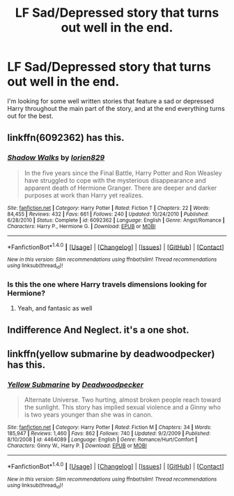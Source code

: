 #+TITLE: LF Sad/Depressed story that turns out well in the end.

* LF Sad/Depressed story that turns out well in the end.
:PROPERTIES:
:Author: Johnsmitish
:Score: 4
:DateUnix: 1509244873.0
:DateShort: 2017-Oct-29
:FlairText: Request
:END:
I'm looking for some well written stories that feature a sad or depressed Harry throughout the main part of the story, and at the end everything turns out for the best.


** linkffn(6092362) has this.
:PROPERTIES:
:Score: 2
:DateUnix: 1509325859.0
:DateShort: 2017-Oct-30
:END:

*** [[http://www.fanfiction.net/s/6092362/1/][*/Shadow Walks/*]] by [[https://www.fanfiction.net/u/636397/lorien829][/lorien829/]]

#+begin_quote
  In the five years since the Final Battle, Harry Potter and Ron Weasley have struggled to cope with the mysterious disappearance and apparent death of Hermione Granger. There are deeper and darker purposes at work than Harry yet realizes.
#+end_quote

^{/Site/: [[http://www.fanfiction.net/][fanfiction.net]] *|* /Category/: Harry Potter *|* /Rated/: Fiction T *|* /Chapters/: 22 *|* /Words/: 84,455 *|* /Reviews/: 432 *|* /Favs/: 661 *|* /Follows/: 240 *|* /Updated/: 10/24/2010 *|* /Published/: 6/28/2010 *|* /Status/: Complete *|* /id/: 6092362 *|* /Language/: English *|* /Genre/: Angst/Romance *|* /Characters/: Harry P., Hermione G. *|* /Download/: [[http://www.ff2ebook.com/old/ffn-bot/index.php?id=6092362&source=ff&filetype=epub][EPUB]] or [[http://www.ff2ebook.com/old/ffn-bot/index.php?id=6092362&source=ff&filetype=mobi][MOBI]]}

--------------

*FanfictionBot*^{1.4.0} *|* [[[https://github.com/tusing/reddit-ffn-bot/wiki/Usage][Usage]]] | [[[https://github.com/tusing/reddit-ffn-bot/wiki/Changelog][Changelog]]] | [[[https://github.com/tusing/reddit-ffn-bot/issues/][Issues]]] | [[[https://github.com/tusing/reddit-ffn-bot/][GitHub]]] | [[[https://www.reddit.com/message/compose?to=tusing][Contact]]]

^{/New in this version: Slim recommendations using/ ffnbot!slim! /Thread recommendations using/ linksub(thread_id)!}
:PROPERTIES:
:Author: FanfictionBot
:Score: 1
:DateUnix: 1509325872.0
:DateShort: 2017-Oct-30
:END:


*** Is this the one where Harry travels dimensions looking for Hermione?
:PROPERTIES:
:Author: Johnsmitish
:Score: 1
:DateUnix: 1509326215.0
:DateShort: 2017-Oct-30
:END:

**** Yeah, and fantasic as well
:PROPERTIES:
:Author: MrThorifyable
:Score: 1
:DateUnix: 1509526740.0
:DateShort: 2017-Nov-01
:END:


** Indifference And Neglect. it's a one shot.
:PROPERTIES:
:Author: bedant2604
:Score: 1
:DateUnix: 1509281064.0
:DateShort: 2017-Oct-29
:END:


** linkffn(yellow submarine by deadwoodpecker) has this.
:PROPERTIES:
:Author: orangedarkchocolate
:Score: 1
:DateUnix: 1509334297.0
:DateShort: 2017-Oct-30
:END:

*** [[http://www.fanfiction.net/s/4464089/1/][*/Yellow Submarine/*]] by [[https://www.fanfiction.net/u/386600/Deadwoodpecker][/Deadwoodpecker/]]

#+begin_quote
  Alternate Universe. Two hurting, almost broken people reach toward the sunlight. This story has implied sexual violence and a Ginny who is two years younger than she was in canon.
#+end_quote

^{/Site/: [[http://www.fanfiction.net/][fanfiction.net]] *|* /Category/: Harry Potter *|* /Rated/: Fiction M *|* /Chapters/: 34 *|* /Words/: 185,947 *|* /Reviews/: 1,460 *|* /Favs/: 862 *|* /Follows/: 740 *|* /Updated/: 9/2/2009 *|* /Published/: 8/10/2008 *|* /id/: 4464089 *|* /Language/: English *|* /Genre/: Romance/Hurt/Comfort *|* /Characters/: Ginny W., Harry P. *|* /Download/: [[http://www.ff2ebook.com/old/ffn-bot/index.php?id=4464089&source=ff&filetype=epub][EPUB]] or [[http://www.ff2ebook.com/old/ffn-bot/index.php?id=4464089&source=ff&filetype=mobi][MOBI]]}

--------------

*FanfictionBot*^{1.4.0} *|* [[[https://github.com/tusing/reddit-ffn-bot/wiki/Usage][Usage]]] | [[[https://github.com/tusing/reddit-ffn-bot/wiki/Changelog][Changelog]]] | [[[https://github.com/tusing/reddit-ffn-bot/issues/][Issues]]] | [[[https://github.com/tusing/reddit-ffn-bot/][GitHub]]] | [[[https://www.reddit.com/message/compose?to=tusing][Contact]]]

^{/New in this version: Slim recommendations using/ ffnbot!slim! /Thread recommendations using/ linksub(thread_id)!}
:PROPERTIES:
:Author: FanfictionBot
:Score: 1
:DateUnix: 1509334327.0
:DateShort: 2017-Oct-30
:END:
